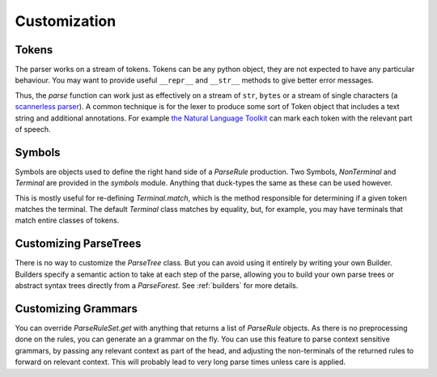 Customization
=============

Tokens
------
The parser works on a stream of tokens. Tokens can be any python object, they are not expected to have any particular
behaviour. You may want to provide useful ``__repr__`` and ``__str__`` methods to give better error messages.

Thus, the `parse` function can work just as effectively on a stream of ``str``, ``bytes`` or a stream of single characters
(a `scannerless parser <https://en.wikipedia.org/wiki/Scannerless_parsing>`_). A common technique is for the
lexer to produce some sort of Token object that includes a text string and additional annotations.
For example `the Natural Language Toolkit <http://www.nltk.org>`_ can mark each token with the relevant part of speech.

Symbols
-------
Symbols are objects used to define the right hand side of a `ParseRule` production. Two Symbols, `NonTerminal` and
`Terminal` are provided in the `symbols` module. Anything that duck-types the same as these can be used however.

This is mostly useful for re-defining `Terminal.match`, which is the method responsible for determining if
a given token matches the terminal. The default `Terminal` class matches by equality, but, for example,
you may have terminals that match entire classes of tokens.

Customizing ParseTrees
----------------------
There is no way to customize the `ParseTree` class. But you can avoid using it entirely by writing your own
Builder. Builders specify a semantic action to take at each step of the parse, allowing you to build your own
parse trees or abstract syntax trees directly from a `ParseForest`. See :ref:`builders`
for more details.

Customizing Grammars
--------------------

You can override `ParseRuleSet.get` with anything that returns a list of `ParseRule` objects. As there is no
preprocessing done on the rules, you can generate an a grammar on the fly. You can use this feature to parse
context sensitive grammars, by passing any relevant context as part of the head, and adjusting the non-terminals
of the returned rules to forward on relevant context. This will probably lead to very long parse times unless
care is applied.

